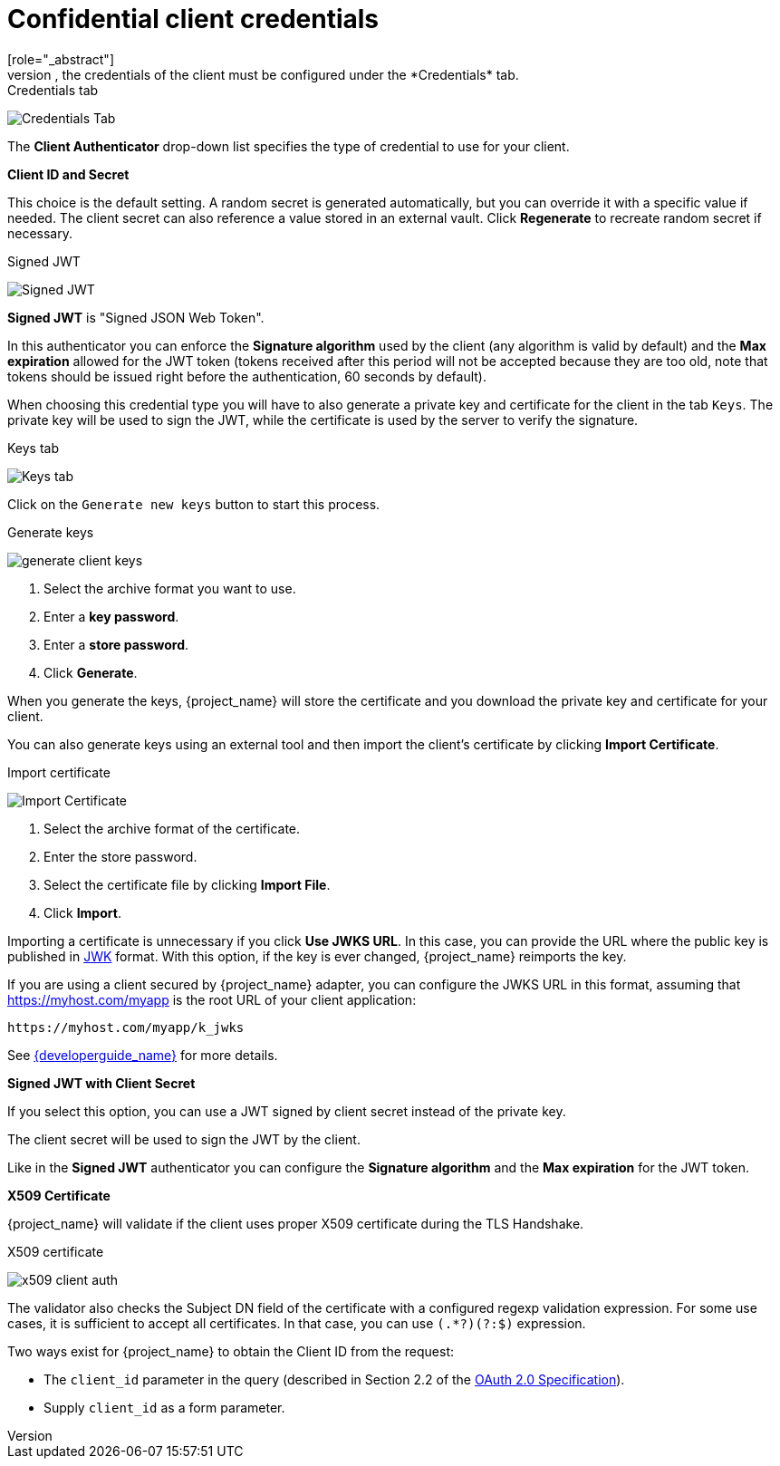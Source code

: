 [id="con-confidential-client-credentials_{context}"]

[[_client-credentials]]
= Confidential client credentials
[role="_abstract"]
If the <<_access-type, Client authentication>> of the client is set to *ON*, the credentials of the client must be configured under the *Credentials* tab.

.Credentials tab
image:images/client-credentials.png[Credentials Tab]

The *Client Authenticator* drop-down list specifies the type of credential to use for your client.

*Client ID and Secret*

This choice is the default setting. A random secret is generated automatically, but you can override it with a specific value if needed. The client secret can also reference a value stored in an external vault. Click *Regenerate* to recreate random secret if necessary.


.Signed JWT
image:images/client-credentials-jwt.png[Signed JWT]

*Signed JWT* is "Signed JSON Web Token".

In this authenticator you can enforce the *Signature algorithm* used by the client (any algorithm is valid by default) and the *Max expiration* allowed for the JWT token (tokens received after this period will not be accepted because they are too old, note that tokens should be issued right before the authentication, 60 seconds by default).

When choosing this credential type you will have to also generate a private key and certificate for the client in the tab `Keys`. The private key will be used to sign the JWT, while the certificate is used by the server to verify the signature.

.Keys tab
image:images/client-oidc-keys.png[Keys tab]

Click on the `Generate new keys` button to start this process.

.Generate keys
image:images/generate-client-keys.png[]

. Select the archive format you want to use.
. Enter a *key password*.
. Enter a *store password*.
. Click *Generate*.

When you generate the keys, {project_name} will store the certificate and you download the private key and certificate for your client.

You can also generate keys using an external tool and then import the client's certificate by clicking *Import Certificate*.

.Import certificate
image:images/import-client-cert.png[Import Certificate]

. Select the archive format of the certificate.
. Enter the store password.
. Select the certificate file by clicking *Import File*.
. Click *Import*.

Importing a certificate is unnecessary if you click *Use JWKS URL*. In this case, you can provide the URL where the public key is published in https://datatracker.ietf.org/doc/html/rfc7517[JWK] format. With this option, if the key is ever changed, {project_name} reimports the key.

If you are using a client secured by {project_name} adapter, you can configure the JWKS URL in this format, assuming that https://myhost.com/myapp is the root URL of your client application:

[source,bash,subs=+attributes]
----
https://myhost.com/myapp/k_jwks
----

See link:{developerguide_link}[{developerguide_name}] for more details.

*Signed JWT with Client Secret*

If you select this option, you can use a JWT signed by client secret instead of the private key.

The client secret will be used to sign the JWT by the client.

Like in the *Signed JWT* authenticator you can configure the *Signature algorithm* and the *Max expiration* for the JWT token.

*X509 Certificate*

{project_name} will validate if the client uses proper X509 certificate during the TLS Handshake.

.X509 certificate
image:images/x509-client-auth.png[]

The validator also checks the Subject DN field of the certificate with a configured regexp validation expression. For some
use cases, it is sufficient to accept all certificates. In that case, you can use `(.*?)(?:$)` expression.

Two ways exist for {project_name} to obtain the Client ID from the request:

* The `client_id` parameter in the query (described in Section 2.2 of the https://datatracker.ietf.org/doc/html/rfc6749[OAuth 2.0 Specification]).
* Supply `client_id` as a form parameter.
